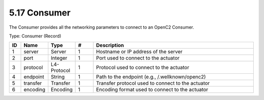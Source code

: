 5.17 Consumer
=============

The Consumer provides all the networking parameters to connect to an
OpenC2 Consumer.

Type: Consumer (Record)


.. list-table::
   :widths: 3 5 5 5 45
   :header-rows: 1

   * - ID
     - Name
     - Type
     - #
     - Description
   * - 1
     - server
     - Server
     - 1
     - Hostname or IP address of the server
   * - 2
     - port
     - Integer
     - 1
     - Port used to connect to the actuator
   * - 3
     - protocol
     - L4-Protocol
     - 1
     - Protocol used to connect to the actuator
   * - 4
     - endpoint
     - String
     - 1
     - Path to the endpoint (e.g., /.wellknown/openc2)
   * - 5
     - transfer
     - Transfer
     - 1
     - Transfer protocol used to connect to the actuator
   * - 6
     - encoding
     - Encoding
     - 1
     - Encoding format used to connect to the actuator
